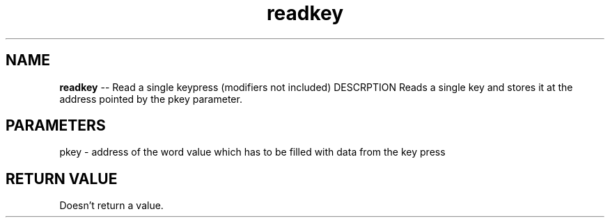 .\" Source: ./cons.asm
.\" Generated with ROBODoc Version 4\.99\.43 (Aug 19 2018)
.\" ROBODoc (c) 1994\-2015 by Frans Slothouber and many others\.
.TH readkey 3 "Aug 25, 2018" cons "cons Reference"

.SH NAME
\fBreadkey\fR \-\- Read a single keypress (modifiers not included)
DESCRPTION
Reads a single key and stores it at the address pointed by the pkey
parameter\.

.SH PARAMETERS
pkey \- address of the word value which has to be filled with data from
the key press

.SH RETURN VALUE
Doesn't return a value\.

